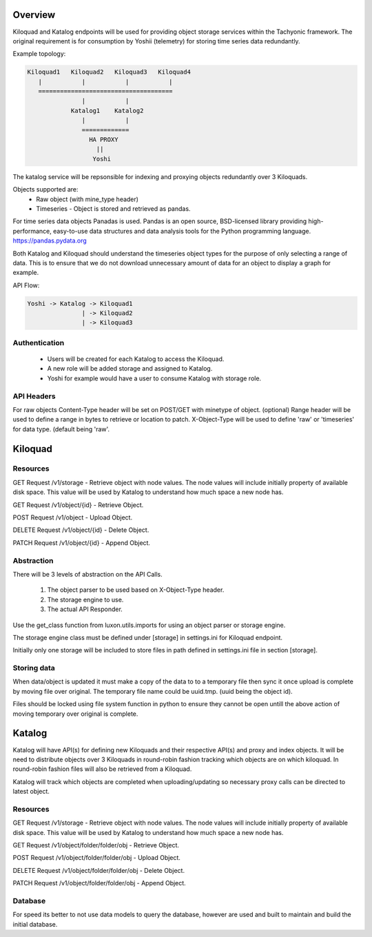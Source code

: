 
Overview
========
Kiloquad and Katalog endpoints will be used for providing object storage services within the Tachyonic framework. The original requirement is for consumption by Yoshii (telemetry) for storing time series data redundantly. 

Example topology:

.. code::

    Kiloquad1   Kiloquad2   Kiloquad3   Kiloquad4
       |           |           |           |
       =====================================
                   |           |
                Katalog1    Katalog2
                   |           |
                   =============
                     HA PROXY
                       ||
                      Yoshi

The katalog service will be repsonsible for indexing and proxying objects redundantly over 3 Kiloquads. 

Objects supported are:
    * Raw object (with mine_type header)
    * Timeseries - Object is stored and retrieved as pandas.

For time series data objects Panadas is used. Pandas is an open source, BSD-licensed library providing high-performance, easy-to-use data structures and data analysis tools for the Python programming language. https://pandas.pydata.org

Both Katalog and Kiloquad should understand the timeseries object types for the purpose of only selecting a range of data. This is to ensure that we do not download unnecessary amount of data for an object to display a graph for example.

API Flow:
       
.. code::

    Yoshi -> Katalog -> Kiloquad1
                   | -> Kiloquad2
                   | -> Kiloquad3

Authentication
--------------
    * Users will be created for each Katalog to access the Kiloquad.
    * A new role will be added storage and assigned to Katalog.
    * Yoshi for example would have a user to consume Katalog with storage role.

API Headers
-----------
For raw objects Content-Type header will be set on POST/GET with minetype of object. (optional)
Range header will be used to define a range in bytes to retrieve or location to patch.
X-Object-Type will be used to define 'raw' or 'timeseries' for data type. (default being 'raw'.


Kiloquad
========

Resources
---------
GET Request /v1/storage - Retrieve object with node values.
The node values will include initially property of available disk space.
This value will be used by Katalog to understand how much space a new node has.

GET Request /v1/object/{id} - Retrieve Object.

POST Request /v1/object - Upload Object.

DELETE Request /v1/object/{id} - Delete Object.

PATCH Request /v1/object/{id} - Append Object.

Abstraction
-----------

There will be 3 levels of abstraction on the API Calls.

    1. The object parser to be used based on X-Object-Type header.
    2. The storage engine to use. 
    3. The actual API Responder.

Use the get_class function from luxon.utils.imports for using an object parser or storage engine.

The storage engine class must be defined under [storage] in settings.ini for Kiloquad endpoint.

Initially only one storage will be included to store files in path defined in settings.ini file in section [storage].

Storing data
------------
When data/object is updated it must make a copy of the data to to a temporary file then sync it once upload is complete by moving file over original. The temporary file name could be uuid.tmp. (uuid being the object id).

Files should be locked using file system function in python to ensure they cannot be open untill the above action of moving temporary over original is complete.


Katalog
=======
Katalog will have API(s) for defining new Kiloquads and their respective API(s) and proxy and index objects. It will be need to distribute objects over 3 Kiloquads in round-robin fashion tracking which objects are on which kiloquad. In round-robin fashion files will also be retrieved from a Kiloquad. 

Katalog will track which objects are completed when uploading/updating so necessary proxy calls can be directed to latest object.

Resources
---------
GET Request /v1/storage - Retrieve object with node values.
The node values will include initially property of available disk space.
This value will be used by Katalog to understand how much space a new node has.

GET Request /v1/object/folder/folder/obj - Retrieve Object.

POST Request /v1/object/folder/folder/obj - Upload Object.

DELETE Request /v1/object/folder/folder/obj - Delete Object.

PATCH Request /v1/object/folder/folder/obj - Append Object.

Database
--------
For speed its better to not use data models to query the database, however are used and built to maintain and build the initial database.


